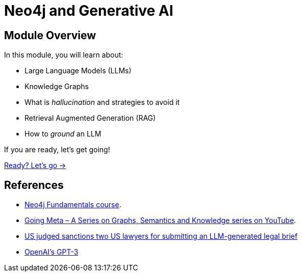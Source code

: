 = Neo4j and Generative AI
:order: 1

== Module Overview

In this module, you will learn about:

* Large Language Models (LLMs)
* Knowledge Graphs
* What is _hallucination_ and strategies to avoid it
* Retrieval Augmented Generation (RAG)
* How to _ground_ an LLM

If you are ready, let's get going!

link:./1-neo4j-and-genai/[Ready? Let's go →, role=btn]

== References

* link:/courses/neo4j-fundamentals/[Neo4j Fundamentals course^].
* link:https://www.youtube.com/watch?v=NQqWBnyQlS4&list=PL9Hl4pk2FsvX-5QPvwChB-ni_mFF97rCE[Going Meta – A Series on Graphs, Semantics and Knowledge series on YouTube^].
* link:https://www.reuters.com/legal/new-york-lawyers-sanctioned-using-fake-chatgpt-cases-legal-brief-2023-06-22/[US judged sanctions two US lawyers for submitting an LLM-generated legal brief^]
* link:https://en.wikipedia.org/wiki/GPT-3[OpenAI's GPT-3^]